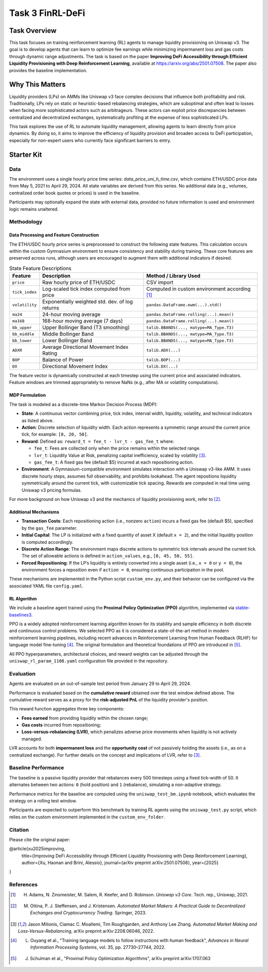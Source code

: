 =====================================================
Task 3 FinRL-DeFi
=====================================================

Task Overview
=================
This task focuses on training reinforcement learning (RL) agents to manage liquidity provisioning on Uniswap v3. The goal is to develop agents that can learn to optimize fee earnings while minimizing impermanent loss and gas costs through dynamic range adjustments. The task is based on the paper **Improving DeFi Accessibility through Efficient Liquidity Provisioning with Deep Reinforcement Learning**, available at https://arxiv.org/abs/2501.07508. The paper also provides the baseline implementation.

Why This Matters
=================

Liquidity providers (LPs) on AMMs like Uniswap v3 face complex decisions that influence both profitability and risk. Traditionally, LPs rely on static or heuristic-based rebalancing strategies, which are suboptimal and often lead to losses when facing more sophisticated actors such as arbitrageurs. These actors can exploit price discrepancies between centralized and decentralized exchanges, systematically profiting at the expense of less sophisticated LPs.

This task explores the use of RL to automate liquidity management, allowing agents to learn directly from price dynamics. By doing so, it aims to improve the efficiency of liquidity provision and broaden access to DeFi participation, especially for non-expert users who currently face significant barriers to entry.

Starter Kit
=================

Data
----------------
The environment uses a single hourly price time series: `data_price_uni_h_time.csv`, which contains ETH/USDC price data from May 5, 2021 to April 29, 2024. All state variables are derived from this series. No additional data (e.g., volumes, centralized order book quotes or prices) is used in the baseline.

Participants may optionally expand the state with external data, provided no future information is used and environment logic remains unaltered.

Methodology
-------------------------------------

Data Processing and Feature Construction
~~~~~~~~~~~~~~~~~~~~~~~~~~~~~~

The ETH/USDC hourly price series is preprocessed to construct the following state features. This calculation occurs within the custom Gymnasium environment to ensure consistency and stability during training. These core features are preserved across runs, although users are encouraged to augment them with additional indicators if desired.


.. list-table:: State Feature Descriptions
   :header-rows: 1

   * - Feature
     - Description
     - Method / Library Used

   * - ``price``
     - Raw hourly price of ETH/USDC
     - CSV import

   * - ``tick_index``
     - Log-scaled tick index computed from price 
     - Computed in custom environment according [1]_

   * - ``volatility``
     - Exponentially weighted std. dev. of log returns
     - ``pandas.DataFrame.ewm(...).std()``

   * - ``ma24``
     - 24-hour moving average
     - ``pandas.DataFrame.rolling(...).mean()``

   * - ``ma168``
     - 168-hour moving average (7 days)
     - ``pandas.DataFrame.rolling(...).mean()``

   * - ``bb_upper``
     - Upper Bollinger Band (T3 smoothing)
     - ``talib.BBANDS(..., matype=MA_Type.T3)``

   * - ``bb_middle``
     - Middle Bollinger Band
     - ``talib.BBANDS(..., matype=MA_Type.T3)``

   * - ``bb_lower``
     - Lower Bollinger Band
     - ``talib.BBANDS(..., matype=MA_Type.T3)``

   * - ``ADXR``
     - Average Directional Movement Index Rating
     - ``talib.ADX(...)``

   * - ``BOP``
     - Balance of Power
     - ``talib.BOP(...)``

   * - ``DX``
     - Directional Movement Index
     - ``talib.DX(...)``


The feature vector is dynamically constructed at each timestep using the current price and associated indicators. Feature windows are trimmed appropriately to remove NaNs (e.g., after MA or volatility computations).

MDP Formulation
~~~~~~~~~~~~~~~~~~~~~~~~~~~~~~

The task is modeled as a discrete-time Markov Decision Process (MDP):

- **State**:
  A continuous vector combining price, tick index, interval width, liquidity, volatility, and technical indicators as listed above.

- **Action**:
  Discrete selection of liquidity width. Each action represents a symmetric range around the current price tick, for example: ``[0, 20, 50]``.

- **Reward**:  
  Defined as: ``reward_t = fee_t - lvr_t - gas_fee_t``  
  where:

  - ``fee_t``: Fees are collected only when the price remains within the selected range.
  - ``lvr_t``: Liquidity Value at Risk, penalizing capital inefficiency, scaled by volatility [3]_.
  - ``gas_fee_t``: A fixed gas fee (default $5) incurred at each repositioning action.


- **Environment**:
  A Gymnasium-compatible environment simulates interaction with a Uniswap v3-like AMM. It uses discrete hourly steps, assumes full observability, and prohibits lookahead. The agent repositions liquidity symmetrically around the current tick, with customizable tick spacing. Rewards are computed in real time using Uniswap v3 pricing formulas.

For more background on how Uniswap v3 and the mechanics of liquidity provisioning work, refer to [2]_.


Additional Mechanisms
~~~~~~~~~~~~~~~~~~~~~~~~~~~~~~

- **Transaction Costs**: Each repositioning action (i.e., nonzero ``action``) incurs a fixed gas fee (default \$5), specified by the ``gas_fee`` parameter.
- **Initial Capital**: The LP is initialized with a fixed quantity of asset X (default ``x = 2``), and the initial liquidity position is computed accordingly.
- **Discrete Action Range**: The environment maps discrete actions to symmetric tick intervals around the current tick. The set of allowable actions is defined in ``action_values``, e.g., ``[0, 45, 50, 55]``.
- **Forced Repositioning**: If the LP’s liquidity is entirely converted into a single asset (i.e., ``x = 0`` or ``y = 0``), the environment forces a reposition even if ``action = 0``, ensuring continuous participation in the pool.


These mechanisms are implemented in the Python script ``custom_env.py``, and their behavior can be configured via the associated YAML file ``config.yaml``.


RL Algorithm
~~~~~~~~~~~~~~~~~~~~~~~~~~~~~~

We include a baseline agent trained using the **Proximal Policy Optimization (PPO)** algorithm, implemented via `stable-baselines3 <https://github.com/DLR-RM/stable-baselines3>`_.

PPO is a widely adopted reinforcement learning algorithm known for its stability and sample efficiency in both discrete and continuous control problems. We selected PPO as it is considered a state-of-the-art method in modern reinforcement learning pipelines, including recent advances in Reinforcement Learning from Human Feedback (RLHF) for language model fine-tuning [4]_. The original formulation and theoretical foundations of PPO are introduced in [5]_.

All PPO hyperparameters, architectural choices, and reward weights can be adjusted through the ``uniswap_rl_param_1108.yaml`` configuration file provided in the repository.


Evaluation
----------------
Agents are evaluated on an out-of-sample test period from January 29 to April 29, 2024.

Performance is evaluated based on the **cumulative reward** obtained over the test window defined above. The cumulative reward serves as a proxy for the **risk-adjusted PnL** of the liquidity provider's position.

This reward function aggregates three key components:

- **Fees earned** from providing liquidity within the chosen range;
- **Gas costs** incurred from repositioning;
- **Loss-versus-rebalancing (LVR)**, which penalizes adverse price movements when liquidity is not actively managed.

LVR accounts for both **impermanent loss** and the **opportunity cost** of not passively holding the assets (i.e., as on a centralized exchange). For further details on the concept and implications of LVR, refer to [3]_.

Baseline Performance
----------------------------

The baseline is a passive liquidity provider that rebalances every 500 timesteps using a fixed tick-width of 50. It alternates between two actions: ``0`` (hold position) and ``1`` (rebalance), simulating a non-adaptive strategy.

Performance metrics for the baseline are computed using the ``uniswap_test_bm.ipynb`` notebook, which evaluates the strategy on a rolling test window. 

Participants are expected to outperform this benchmark by training RL agents using the ``uniswap_test.py`` script, which relies on the custom environment implemented in the ``custom_env_folder``.


Citation
----------------------------
Please cite the original paper:

@article{xu2025improving,
  title={Improving DeFi Accessibility through Efficient Liquidity Provisioning with Deep Reinforcement Learning},
  author={Xu, Haonan and Brini, Alessio},
  journal={arXiv preprint arXiv:2501.07508},
  year={2025}
}

References
----------------------------

.. [1] H. Adams, N. Zinsmeister, M. Salem, R. Keefer, and D. Robinson. *Uniswap v3 Core*. Tech. rep., Uniswap, 2021.

.. [2] M. Ottina, P. J. Steffensen, and J. Kristensen. *Automated Market Makers: A Practical Guide to Decentralized Exchanges and Cryptocurrency Trading*. Springer, 2023.

.. [3] Jason Milionis, Ciamac C. Moallemi, Tim Roughgarden, and Anthony Lee Zhang. *Automated Market Making and Loss-Versus-Rebalancing*, arXiv preprint arXiv:2208.06046, 2022.

.. [4] L. Ouyang et al., "Training language models to follow instructions with human feedback", *Advances in Neural Information Processing Systems*, vol. 35, pp. 27730–27744, 2022.

.. [5] J. Schulman et al., "Proximal Policy Optimization Algorithms", arXiv preprint arXiv:1707.063
